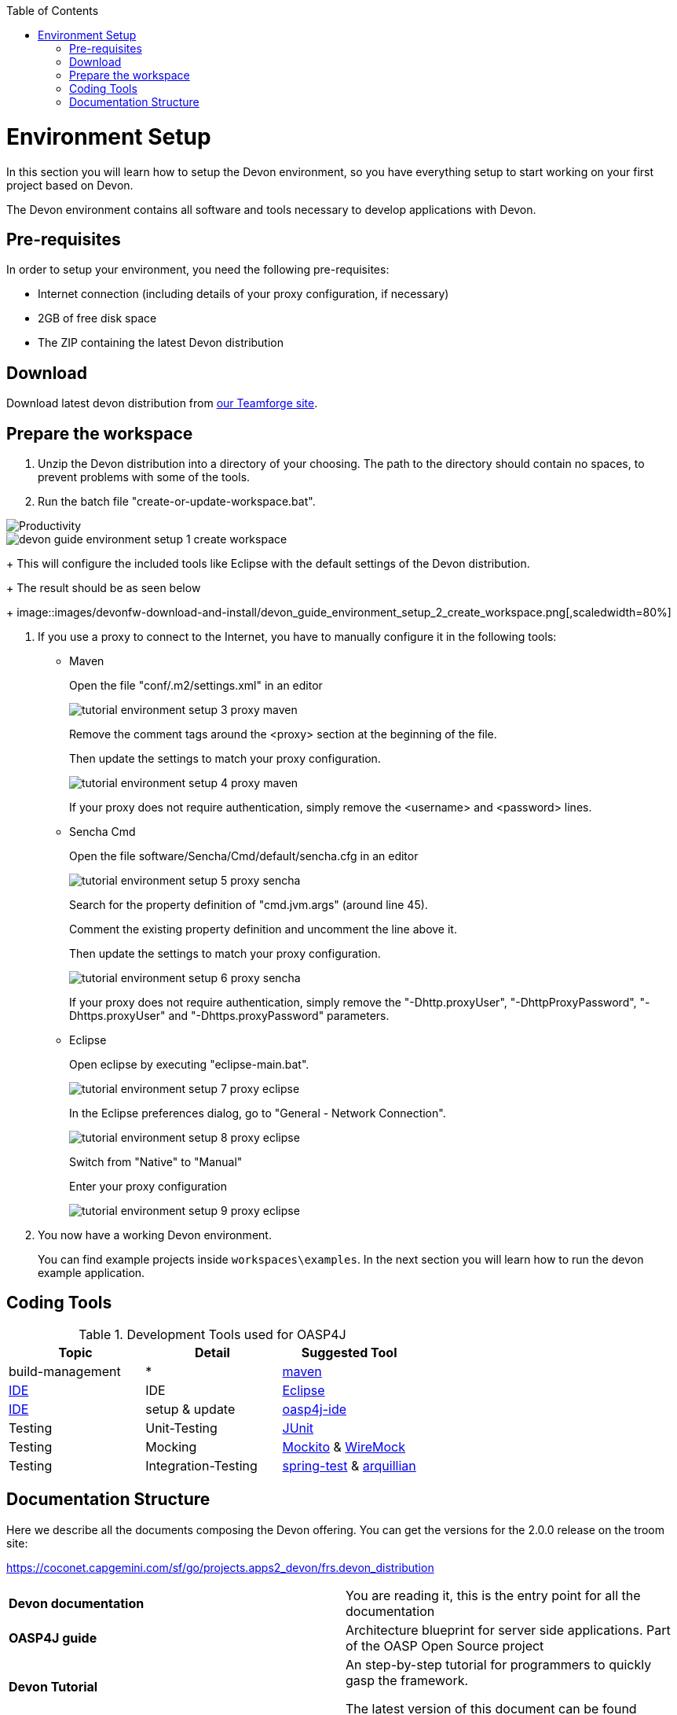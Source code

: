 :toc: macro
toc::[]

= Environment Setup

In this section you will learn how to setup the Devon environment, so you have everything setup to start working on your first project based on Devon.

The Devon environment contains all software and tools necessary to develop applications with Devon.

== Pre-requisites

In order to setup your environment, you need the following pre-requisites:

* Internet connection (including details of your proxy configuration, if necessary)
* 2GB of free disk space
* The ZIP containing the latest Devon distribution

== Download
Download latest devon distribution from https://coconet.capgemini.com/sf/frs/do/listReleases/projects.apps2_devon/frs.devon_distribution[our Teamforge site].

== Prepare the workspace

1. Unzip the Devon distribution into a directory of your choosing. The path to the directory should contain no spaces, to prevent problems with some of the tools.

1. Run the batch file "create-or-update-workspace.bat".

image::image::images/introduction/productivity_flexibility_impact.png[Productivity]
image::images/devonfw-download-and-install/devon_guide_environment_setup_1_create_workspace.png[,scaledwidth=80%]
+
This will configure the included tools like Eclipse with the default settings of the Devon distribution.
+
The result should be as seen below
+
image::images/devonfw-download-and-install/devon_guide_environment_setup_2_create_workspace.png[,scaledwidth=80%]

1. If you use a proxy to connect to the Internet, you have to manually configure it in the following tools:

* Maven
+
Open the file "conf/.m2/settings.xml" in an editor
+
image::images/devonfw-download-and-install//tutorial_environment_setup_3_proxy_maven.png[,scaledwidth=80%]
+
Remove the comment tags around the <proxy> section at the beginning of the file.
+
Then update the settings to match your proxy configuration.
+
image::images/devonfw-download-and-install//tutorial_environment_setup_4_proxy_maven.png[,scaledwidth=80%]
+
If your proxy does not require authentication, simply remove the <username> and <password> lines.

* Sencha Cmd
+
Open the file software/Sencha/Cmd/default/sencha.cfg in an editor
+
image::images/devonfw-download-and-install//tutorial_environment_setup_5_proxy_sencha.png[,scaledwidth=80%]
+
Search for the property definition of "cmd.jvm.args" (around line 45).
+
Comment the existing property definition and uncomment the line above it.
+
Then update the settings to match your proxy configuration.
+
image::images/devonfw-download-and-install//tutorial_environment_setup_6_proxy_sencha.png[,scaledwidth=80%]
+
If your proxy does not require authentication, simply remove the "-Dhttp.proxyUser", "-DhttpProxyPassword", "-Dhttps.proxyUser" and "-Dhttps.proxyPassword" parameters.

* Eclipse
+
Open eclipse by executing "eclipse-main.bat".
+
image::images/devonfw-download-and-install//tutorial_environment_setup_7_proxy_eclipse.png[,scaledwidth=80%]
+
In the Eclipse preferences dialog, go to "General - Network Connection".
+
image::images/devonfw-download-and-install//tutorial_environment_setup_8_proxy_eclipse.png[,scaledwidth=80%]
+
Switch from "Native" to "Manual"
+
Enter your proxy configuration
+
image::images/devonfw-download-and-install//tutorial_environment_setup_9_proxy_eclipse.png[,scaledwidth=80%]

1. You now have a working Devon environment.
+
You can find example projects inside `workspaces\examples`. In the next section you will learn how to run the devon example application.

== Coding Tools

.Development Tools used for OASP4J
[options="header"]
|=======================
|*Topic*|*Detail*|*Suggested Tool*
|build-management|*|http://maven.apache.org/[maven]
|link:coding-ide[IDE]|IDE|https://www.eclipse.org/[Eclipse]
|link:coding-ide[IDE]|setup & update|https://github.com/oasp/oasp4j-ide[oasp4j-ide]
|Testing|Unit-Testing|http://junit.org/[JUnit]
|Testing|Mocking|https://code.google.com/p/mockito/[Mockito] & http://wiremock.org/getting-started.html[WireMock]
|Testing|Integration-Testing|http://docs.spring.io/spring-framework/docs/3.2.x/spring-framework-reference/html/testing.html[spring-test] & http://arquillian.org/[arquillian]
|=======================

== Documentation Structure

Here we describe all the documents composing the Devon offering. You can get the versions for the 2.0.0 release on the troom site:

https://coconet.capgemini.com/sf/go/projects.apps2_devon/frs.devon_distribution


|===

|*Devon documentation*| You are reading it, this is the entry point for all the documentation

|*OASP4J guide*| Architecture blueprint for server side applications. Part of the OASP Open Source project

|*Devon Tutorial*|An step-by-step tutorial for programmers to quickly gasp the framework. 

The latest version of this document can be found 

|*AngularJS Guide*|Tutorial for creating AngularJS RIA applications following OASP principles

|*Sencha Guide*|Architecture guide and step-by-step tutorial for creating Sencha RIA applications on client side following Devon approach

|*CobiGen Guide*|The documentation for using the Java code generator for eclipse


|===